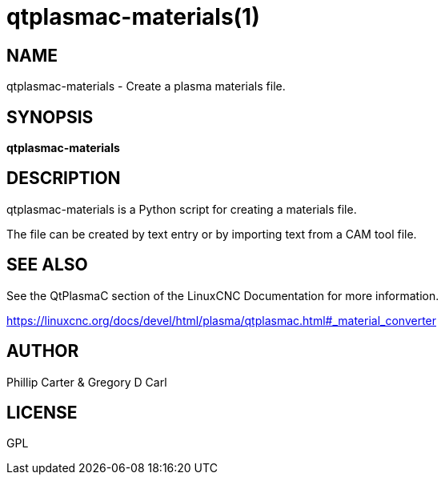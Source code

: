 = qtplasmac-materials(1)

== NAME

qtplasmac-materials - Create a plasma materials file.

== SYNOPSIS

*qtplasmac-materials*

== DESCRIPTION

qtplasmac-materials is a Python script for creating a materials file.

The file can be created by text entry or by importing text from a CAM
tool file.

== SEE ALSO

See the QtPlasmaC section of the LinuxCNC Documentation for more
information.

https://linuxcnc.org/docs/devel/html/plasma/qtplasmac.html#_material_converter

== AUTHOR

Phillip Carter & Gregory D Carl

== LICENSE

GPL
